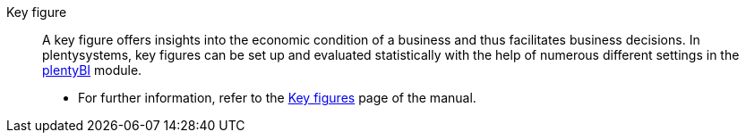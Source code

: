 [#key-figure]
Key figure:: A key figure offers insights into the economic condition of a business and thus facilitates business decisions. In plentysystems, key figures can be set up and evaluated statistically with the help of numerous different settings in the xref:business-decisions:plenty-bi.adoc#[plentyBI] module. +
* For further information, refer to the xref:business-decisions:key-figures.adoc#[Key figures] page of the manual.